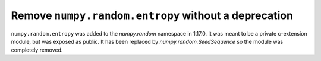 Remove ``numpy.random.entropy`` without a deprecation
-----------------------------------------------------

``numpy.random.entropy`` was added to the `numpy.random` namespace in 1.17.0.
It was meant to be a private c-extension module, but was exposed as public.
It has been replaced by `numpy.random.SeedSequence` so the module was
completely removed.

